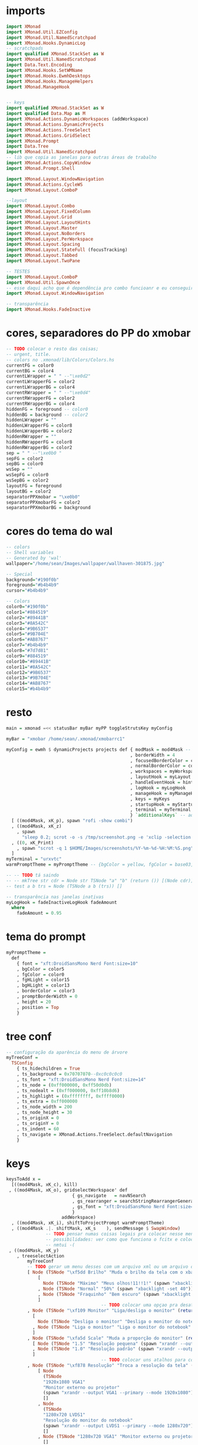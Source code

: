 * imports 
#+begin_src haskell :tangle yes
import XMonad
import XMonad.Util.EZConfig
import XMonad.Util.NamedScratchpad
import XMonad.Hooks.DynamicLog
-- scratchpads
import qualified XMonad.StackSet as W
import XMonad.Util.NamedScratchpad
import Data.Text.Encoding
import XMonad.Hooks.SetWMName
import XMonad.Hooks.EwmhDesktops
import XMonad.Hooks.ManageHelpers
import XMonad.ManageHook


-- keys
import qualified XMonad.StackSet as W
import qualified Data.Map as M
import XMonad.Actions.DynamicWorkspaces (addWorkspace)
import XMonad.Actions.DynamicProjects
import XMonad.Actions.TreeSelect
import XMonad.Actions.GridSelect
import XMonad.Prompt
import Data.Tree
import XMonad.Util.NamedScratchpad
-- lib que copia as janelas para outras áreas de trabalho
import XMonad.Actions.CopyWindow
import XMonad.Prompt.Shell

import XMonad.Layout.WindowNavigation
import XMonad.Actions.CycleWS
import XMonad.Layout.ComboP

--layout
import XMonad.Layout.Combo
import XMonad.Layout.FixedColumn
import XMonad.Layout.Grid
import XMonad.Layout.LayoutHints
import XMonad.Layout.Master
import XMonad.Layout.NoBorders
import XMonad.Layout.PerWorkspace
import XMonad.Layout.Spacing
import XMonad.Layout.StateFull (focusTracking)
import XMonad.Layout.Tabbed
import XMonad.Layout.TwoPane

-- TESTES
import XMonad.Layout.ComboP
import XMonad.Util.SpawnOnce
-- esse daqui acho que é dependência pro combo funcioanr e eu conseguir mudar as janelas de lado
import XMonad.Layout.WindowNavigation

-- transparência
import XMonad.Hooks.FadeInactive
#+end_src

* cores, separadores do PP do xmobar
#+begin_src haskell :tangle yes
-- TODO colocar o resto das coisas;
-- urgent, title.
-- colors no .xmonad/lib/Colors/Colors.hs
currentFG = color0
currentBG = color4
currentLWrapper = " " --"\xe0d2"
currentLWrapperFG = color2
currentLWrapperBG = color4
currentRWrapper = " " --"\xe0d4"
currentRWrapperFG = color2
currentRWrapperBG = color4
hiddenFG = foreground -- color0
hiddenBG = background -- color2
hiddenLWrapper = ""
hiddenLWrapperFG = color8
hiddenLWrapperBG = color2
hiddenRWrapper = ""
hiddenRWrapperFG = color8
hiddenRWrapperBG = color2
sep = " " --"\xe0b0 "
sepFG = color2
sepBG = color0
wsSep = ""
wsSepFG = color0
wsSepBG = color2
layoutFG = foreground
layoutBG = color2
separatorPPXmobar = "\xe0b0"
separatorPPXmobarFG = color2
separatorPPXmobarBG = background
#+end_src

* cores do tema do wal
#+begin_src haskell :tangle yes
-- colors
-- Shell variables
-- Generated by 'wal'
wallpaper="/home/sean/Images/wallpaper/wallhaven-301875.jpg"

-- Special
background="#190f0b"
foreground="#b4b4b9"
cursor="#b4b4b9"

-- Colors
color0="#190f0b"
color1="#884519"
color2="#89441B"
color3="#8A542C"
color4="#9B6537"
color5="#9B704E"
color6="#AB8767"
color7="#b4b4b9"
color8="#7d7d81"
color9="#884519"
color10="#89441B"
color11="#8A542C"
color12="#9B6537"
color13="#9B704E"
color14="#AB8767"
color15="#b4b4b9"
#+end_src

* resto
#+begin_src haskell :tangle yes
main = xmonad =<< statusBar myBar myPP toggleStrutsKey myConfig

myBar = "xmobar /home/sean/.xmonad/xmobarrc1"

myConfig = ewmh $ dynamicProjects projects def { modMask = mod4Mask -- Use Super instead of Alt
                                               , borderWidth = 4
                                               , focusedBorderColor = color14
                                               , normalBorderColor = color9
                                               , workspaces = myWorkspaces
                                               , layoutHook = myLayout
                                               , handleEventHook = hintsEventHook
                                               , logHook = myLogHook
                                               , manageHook = myManageHook <+> manageHook def
                                               , keys = myKeys
                                               , startupHook = myStartupHook
                                               , terminal = myTerminal
                                               } `additionalKeys` -- aqui vão os atalhos para sobrepor o padrão
  [ ((mod4Mask, xK_p), spawn "rofi -show combi")
  , ((mod4Mask, xK_z)
    , spawn
      "sleep 0.2; scrot -o -s /tmp/screenshot.png -e 'xclip -selection clipboard -t image/png -i $f'")
  , ((0, xK_Print)
    , spawn "scrot -q 1 $HOME/Images/screenshots/%Y-%m-%d-%H:%M:%S.png")
  ]
myTerminal = "urxvtc"
warmPromptTheme = myPromptTheme -- {bgColor = yellow, fgColor = base03, position = Top}

-- -- TODO tá saindo
-- -- mkTree str cdr = Node str TSNode "a" "b" (return ()) [(Node cdr)]
-- test a b trs = Node (TSNode a b (trs)) []

-- transparência nas janelas inativas
myLogHook = fadeInactiveLogHook fadeAmount
  where
    fadeAmount = 0.95
#+end_src

* tema do prompt
#+begin_src haskell :tangle yes
myPromptTheme =
  def
    { font = "xft:DroidSansMono Nerd Font:size=10"
    , bgColor = color5
    , fgColor = color0
    , fgHLight = color15
    , bgHLight = color13
    , borderColor = color3
    , promptBorderWidth = 0
    , height = 20
    , position = Top
    }
#+end_src

* tree conf
#+begin_src haskell :tangle yes
-- configuração da aparência do menu de árvore
myTreeConf =
  TSConfig
    { ts_hidechildren = True
    , ts_background = 0x70707070--0xc0c0c0c0
    , ts_font = "xft:DroidSansMono Nerd Font:size=14"
    , ts_node = (0xff000000, 0xff50d0db)
    , ts_nodealt = (0xff000000, 0xff10b8d6)
    , ts_highlight = (0xffffffff, 0xffff0000)
    , ts_extra = 0xff000000
    , ts_node_width = 200
    , ts_node_height = 30
    , ts_originX = 0
    , ts_originY = 0
    , ts_indent = 60
    , ts_navigate = XMonad.Actions.TreeSelect.defaultNavigation
    }
#+end_src

* keys
#+begin_src haskell :tangle yes
keysToAdd x =
  [((mod4Mask, xK_c), kill)
 , ((mod4Mask, xK_o), gridselectWorkspace' def
                         { gs_navigate   = navNSearch
                         , gs_rearranger = searchStringRearrangerGenerator id
                         , gs_font = "xft:DroidSansMono Nerd Font:size=15"
                         }
                     addWorkspace)
  , ((mod4Mask, xK_i), shiftToProjectPrompt warmPromptTheme)
  , ((mod4Mask .|. shiftMask, xK_s    ), sendMessage $ SwapWindow)
               -- TODO pensar numas coisas legais pra colocar nesse menu
               -- possibilidades: ver como que funciona o fcitx e colocar um seletor com o rofi ou o dmenu
               -- nmtui -(
 , ((mod4Mask, xK_y)
    , treeselectAction
        myTreeConf
        -- TODO gerar um menu desses com um arquivo xml ou um arquivo do org mode, sei lá json  tanto faz
        [ Node (TSNode "\xf5dd Brilho" "Muda o brilho da tela com o xbacklight" (return ()))
            [
              Node (TSNode "Máximo" "Meus olhos!11!!1!" (spawn "xbacklight -set 100")) []
            , Node (TSNode "Normal" "50%" (spawn "xbacklight -set 40")) []
            , Node (TSNode "Fraquinho" "Bem escuro" (spawn "xbacklight -set 10")) []
            ]
                                    -- TODO colocar uma opçao pra desativar o wifi
        , Node (TSNode "\xf109 Monitor" "Liga/desliga o monitor" (return ()))
          [
            Node (TSNode "Desliga o monitor" "Desliga o monitor do notebook" (spawn "xrandr --output LVDS1 --off")) []
          , Node (TSNode "Liga o monitor" "Liga o monitor do notebook" (spawn "xrandr --output LVDS1 --primary --mode 1280x720")) []
          ]
        , Node (TSNode "\xfa5d Scale" "Muda a proporção do monitor" (return ()))
          [ Node (TSNode "1.5" "Resolução pequena" (spawn "xrandr --output LVDS1 --scale 1.5x1.5")) []
          , Node (TSNode "1.0" "Resolução padrão" (spawn "xrandr --output LVDS1 --scale 1.0x1.0")) []
          ]
                                    -- TODO colocar uns atalhos para coisas de arquivos
        , Node (TSNode "\xf878 Resolução" "Troca a resolução da tela" (return ()))
            [ Node
              (TSNode
              "1920x1080 VGA1"
              "Monitor externo ou projetor"
              (spawn "xrandr --output VGA1 --primary --mode 1920x1080"))
              []
            , Node
              (TSNode
              "1280x720 LVDS1"
              "Resolução do monitor do notebook"
              (spawn "xrandr --output LVDS1 --primary --mode 1280x720"))
              []
            , Node (TSNode "1280x720 VGA1" "Monitor externo ou projetor" (spawn "xrandr --output VGA1 --primary --mode 1280x720"))
              []
            ]
        , Node (TSNode "\xf11c Remap" "Remapeamento do teclado para usar os números" (return ()))
          [
            Node (TSNode "Ativa o remap" "FnX -> X" (spawn "xmodmap ~/.Xmodmap &")) []
          , Node (TSNode "Desativa o remap" "Mapa de teclas padrão" (spawn "setxkbmap br &")) []
          ]
        ])
  , ((mod4Mask, xK_x), namedScratchpadAction scratchpads "smplayer")
  , ((mod4Mask, xK_v), toggleCopyToAll)
  , ((mod4Mask, xK_Right), sendMessage $ Move R)
  , ((mod4Mask, xK_Left ), sendMessage $ Move L)
  , ((mod4Mask, xK_Up   ), sendMessage $ Move U)
  , ((mod4Mask, xK_Down ), sendMessage $ Move D)
  , ((mod4Mask, xK_g), namedScratchpadAction scratchpads "goldendict")
  , ((mod4Mask, xK_u), spawn "emacsclient -c -e '(switch-to-buffer nil)' --alternate-editor=''")

  , ((mod4Mask, xK_a), toggleWS)
    -- TODO treeselectAction myTreeConf [test "accomplished" "b" $ return ()]) -- spawn "rofi -show combi")
    -- TODO achar alguma outra coisa pra colocar aqui
    -- gerar esses menus proceduralmente a partir delistas
  , ((mod4Mask, xK_s)
    , spawnSelected'
        [ ("Chrome", "google-chrome-stable")
        , ("Emacs", "emacs")
        , ("Tmux", "urxvtc -e bash -c 'tmuxinator start default'")
        , ("Anki", "anki")
        , ("qBittorrent", "qbittorrent")
        , ("Nemo", "nemo")
        , ("Calibre", "calibre")
        , ("Gimp", "gimp")
        , ("VLC", "vlc")
        , ("FlameShot", "flameshot")
        , ("VSCode", "code")
        , ("Thunar", "thunar")
        , ("SMplayer", "smplayer")
        , ("Libre Office", "libreoffice")
        , ("Zotero", "zotero")
        ])
  , ((mod4Mask, xK_z), spawn "sleep 0.2; scrot -s ~/foo.png && xclip -selection clipboard -t image/png -i ~/foo.png && rm ~/foo.png")
  , ((mod4Mask, xK_apostrophe), namedScratchpadAction scratchpads "gnome-terminal")
  , ((0, xK_Print), spawn "scrot -q 1 $HOME/Images/screenshots/%Y-%m-%d-%H:%M:%S.png")
  , ((mod4Mask, xK_f), namedScratchpadAction scratchpads "notes")
  , ((mod4Mask, xK_d), XMonad.windows W.focusUp)
  ]
  where
    toggleCopyToAll =
      wsContainingCopies >>= \ws ->
        case ws of
          [] -> windows copyToAll
          _ -> killAllOtherCopies

keysToDel x = [ ((mod4Mask .|. shiftMask), xK_c)
              , ((mod4Mask, xK_p))]

newKeys x = M.union (keys def x) (M.fromList (keysToAdd x)) -- to include new keys to existing keys

myKeys x = foldr M.delete (newKeys x) (keysToDel x) -- to delete the unused keys

-- Key binding to toggle the gap for the bar.
toggleStrutsKey XConfig {XMonad.modMask = modMask} = (modMask, xK_b)
#+end_src

** spawn selected
#+begin_src haskell :tangle yes
spawnSelected' :: [(String, String)] -> X ()
spawnSelected' lst = gridselect conf lst >>= flip whenJust spawn
  where
    conf = def { gs_navigate = navNSearch
               , gs_cellheight = 40
               , gs_cellwidth = 130
               , gs_cellpadding = 30
               , gs_rearranger = searchStringRearrangerGenerator id
               }    

-- spawnSelected'' lst = gridselect conf lst >>= flip whenJust spawn
--   where
--     conf = defaultGSConfig { -- gs_navigate = defaultNavigation
--                            gs_cellheight = 40
--                            , gs_cellwidth = 130
--                            , gs_cellpadding = 30
--                            , gs_originFractX = 0.01
--                            , gs_rearranger = searchStringRearrangerGenerator id
--                            }
#+end_src

* PRA FAZER workspaces
fazer os símbolos funcionarem com o xmobar
os ícones das desktops não estão funcionando

#+begin_src haskell :tangle yes
-- nomes das workspaces
ws1 = "\xf109 "
ws2 = "\xf03a "
ws3 = "\xfa9e "
ws4 = "\xf5bc "
ws5 = "\xf07b "
ws6 = "\xf058 "
ws7 = "\xf09b "
ws8 = "\xf076 "
ws9 = "\xf0ad "

wss = [ ws1, ws2, ws3, ws4, ws5, ws6, ws7, ws8, ws9 ]

wssk = zipWith (++) kanji wss
  where
    kanji = map (\x -> " " ++ x) [ "一", "二",　"三",　"四",　"五",　"六",　"七",　"八",　"九" ]

wssi = zipWith (++) wssk index 
  where
    index = map (\x -> " " ++ (show x) ++ " ") [1..9]
    
myWorkspaces = map (\x -> " " ++ (show x ) ++ " ") [1..9]
#+end_src

* scratchpads
#+begin_src haskell :tangle yes
scratchpads =
  [ (NS
      "notes"
      emacs
      (stringProperty "WM_NAME" =? "scratchemacs-frame")
      -- rationalrect parameters
      -- screen width from the left, screen height from the top
      -- window width by height
      (customFloating $ W.RationalRect (1120/1920) (20/1080) (800/1920) (1060/1080)))
  , (NS
      "smplayer"
      "smplayer"
      (className =? "smplayer")
      (doRectFloat $ W.RationalRect (1280/1920) (580/1080) (640/1920) (480/1080)))
  , (NS
     "gnome-terminal"
     "gnome-terminal -- /bin/bash -c 'tmuxinator desktop9; gnome-terminal --tab; exec bash';"
     (className =? "Gnome-terminal")
     (customFloating $ W.RationalRect (0/1920) (20/1080) (1920/1920) (1060/1080)))
  , (NS
     "mpv"
     "mpv"
     (className =? "mpv")
     (doRectFloat $ W.RationalRect (1280/1920) (580/1080) (640/1920) (380/1080)))
  , (NS
     "goldendict"
     "goldendict"
     (className =? "goldendict")
     (customFloating $ W.RationalRect (1/40) (1/40) (17/30) (14/15)))
  ] where
  emacs = "emacsclient --no-wait --create-frame --frame-parameters='(quote (name . \"scratchemacs-frame\"))' --display $DISPLAY"
#+end_src

* startup hooks
comandos pra iniciar junto com o xmonad vai rodar toda vez que recompilar

#+begin_src haskell :tangle yes
myStartupHook = do
  --  spawn "pkill -f xmobarrc2"
  spawn "xrdb -merge ~/.Xresources &"
  --  spawn "killall stalonetray"
  spawnOnce "stalonetray &"
  spawnOnce "wal -R &"
  -- TODO enfiar um script pra arrumar a parte do cabeçalho
  --  spawn "cp ~/.cache/wal/colors.hs ~/.xmonad/lib/XMonad/Colors/Colors.hs"
  spawnOnce "xmobar /home/sean/.xmonad/xmobarrc2 &"
  spawn "wmname LG3D"
  spawnOnce "flameshot &"
  spawnOnce "setxkbmap -option ctrl:nocaps &"
  --  spawn "killall xcape &"
  spawnOnce "xcape -e 'Control_L=Escape' -t 175"
-- TODO ver se éisso que está bugando o emacs
-- TODO ver o que está fazendo esse efeito bizarro no vídeo
--  spawn " compton --config ~/.config/compton.conf"
#+end_src

* manage hooks
#+begin_src haskell :tangle yes
myManageHook :: ManageHook
myManageHook =
  namedScratchpadManageHook scratchpads <+>
  composeAll
    [ isDialog --> doFloat
  -- TODO tentar fazer o popup do opera não ficar por baixo das outras janelas
    , stringProperty "_NET_WM_NAME" =? "Picture in Picture" --> doFloat
    , stringProperty "_NET_WM_NAME" =? "Picture-in-Picture" --> doFloat
    , className =? "vlc" --> doFloat
    , className =? "firefox" --> doShift (myWorkspaces !! 2)
    , className =? "mpv" --> doFloat
    , className =? "smplayer" --> doFloat
    , stringProperty "WM_NAME" =? "scratchemacs-frame" --> doFloat
    ]
#+end_src

* PP do xmobar
#+begin_src haskell :tangle yes
myPP = 
       namedScratchpadFilterOutWorkspacePP
       xmobarPP
      { ppCurrent =
          xmobarColor currentFG currentBG .
          wrap
            (xmobarColor currentLWrapperFG currentLWrapperBG currentLWrapper)
            (xmobarColor currentRWrapperFG currentRWrapperBG currentRWrapper)
      , ppHidden =
          xmobarColor hiddenFG hiddenBG .
          wrap
            (xmobarColor hiddenLWrapperFG hiddenLWrapperBG hiddenLWrapper)
            (xmobarColor hiddenRWrapperFG hiddenRWrapperBG hiddenRWrapper)
      -- ws -> workspace, l -> layout, wn -> window name
      , ppOrder = \(ws:l:wn:_) -> [ws, shorten 20 l]
                     -- , xmobarColor layoutFG layoutBG $ shorten 20 l ++ " " ++
                                 -- xmobarColor separatorPPXmobarFG separatorPPXmobarBG separatorPPXmobar]
      , ppSep = xmobarColor sepFG sepBG sep
      , ppWsSep = xmobarColor wsSepFG wsSepBG wsSep
      , ppUrgent = xmobarColor color5 color2
      , ppTitle = xmobarColor color0 color2 . shorten 50
       }

--    , ppOutput = hPutStrLn xmproc
#+end_src

* layouts
#+begin_src haskell :tangle yes
myLayout =
  onWorkspace (myWorkspaces !! 8) Grid $
  (layoutHints (FixedColumn 1 20 90 10) |||
   noBordersLayout |||
   mastered (5 / 100) (2 / 3 - 5 / 100) (focusTracking tabs) |||
   windowNavigation
     (combineTwoP
        (TwoPane 0.03 0.5)
        (tabbed shrinkText myTabConfig)
        (tabbed shrinkText myTabConfig)
        (Role "browser")))
      -- default tiling algorithm partitions the screen into two panes
  where
    -- multiple = combineTwo (TwoPane 0.03 0.5) (tabbed shrinkText myTabConfig) (tabbed shrinkText myTabConfig)
    tabs = tabbed shrinkText myTabConfig
    noBordersLayout = noBorders Full
    tiled = spacing 40 $ Tall nmaster delta ratio
      -- The default number of windows in the master pane
    nmaster = 1
      -- Default proportion of screen occupied by master pane
    ratio = 2 / 3 - 5 / 100
      -- Percent of screen to increment by when resizing panes
    delta = 5 / 100 -- configurações
    -- TODO não está funcionando
    myTabConfig =
      def
      -- inactiveBorderColor = color15
      --                 , activeTextColor = color0
      --                 , inactiveTextColor = color0
      --                 , activeBorderColor = color3
        { fontName = "xft:DroidSansMono Nerd Font:size=10"
        , activeColor = color14 -- "#999999"
        , inactiveColor = color10 -- "#666666"
        , urgentColor = "#FFFF00"
        , activeBorderColor = color15 --"#FFFFFF"
        , inactiveBorderColor = color8 -- "#BBBBBB"
        , urgentBorderColor = "##00FF00"
        , activeBorderWidth = 1
        , inactiveBorderWidth = 1
        , urgentBorderWidth = 1
        , activeTextColor = "#FFFFFF"
        , inactiveTextColor = "#BFBFBF"
        , urgentTextColor = "#FF0000"
        , decoWidth = 200
        , decoHeight = 25
        , windowTitleAddons = []
        , windowTitleIcons = []
        }
#+end_src

* projects
#+begin_src haskell :tangle yes
-- TODO arrumar as cores dos temas pq elas estão horríveis
-- TODO adicoinar um projeto pra mexer no xmonad layout onebig
-- adicionar um outor pra escrever layout mastered tabbed
-- um pra ler também layout mastered tabbed
-- adicionar um para programar com o zeal, emacs, interpretador/terminal
projects :: [Project]
projects =
  [ Project
    { projectName = "desktop"
    , projectDirectory = "~/Desktop"
    , projectStartHook =
        Just $ do
        spawn "urxvtc"
    }
  , Project
    { projectName = "chrome"
    , projectDirectory = "~/"
    , projectStartHook =
        Just $ do
          spawn "google-chrome-stable"
    }
  , Project
    { projectName = "xmonad"
    , projectDirectory = "~/.xmonad"
    , projectStartHook =
        Just $ do
        spawn "emacs-client -c ~/.xmonad/xmonad.hs"
    }
  , Project
    { projectName = myWorkspaces !! 8
    , projectDirectory = "~/"
    , projectStartHook =
        Just $ do
          spawn $ myTerminal ++ " -e alsamixer"
          spawn $ myTerminal ++ " -e htop"
          spawn $ myTerminal ++ " -e nmtui"
          spawn myTerminal
    }
    -- TODO arrumar umjeito de fazer essascoisas funcionarem com o emacs
  , Project
    { projectName = "org"
    , projectDirectory = "~/"
    , projectStartHook =
      Just $ do
        spawn "emacsclient -c -e '(filesets-open org)'"
        --spawn "emacsclient ~/Desktop/newgtd.org"
        --spawn "emacsclient ~/ossu/ossu.org"
        spawn "emacsclient ~/semana.org"
    }
  ]
#+end_src
